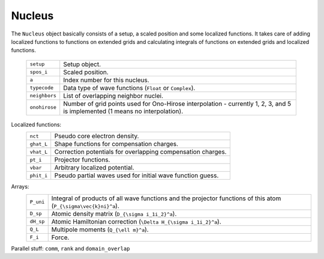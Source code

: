 .. _nucleus:

=======
Nucleus
=======

The ``Nucleus`` object basically consists of a setup, a scaled
position and some localized functions.  It takes care of adding
localized functions to functions on extended grids and calculating
integrals of functions on extended grids and localized functions.

 ============= ========================================================
 ``setup``     Setup object.
 ``spos_i``    Scaled position.
 ``a``         Index number for this nucleus.
 ``typecode``  Data type of wave functions (``Float`` or ``Complex``).
 ``neighbors`` List of overlapping neighbor nuclei.
 ``onohirose`` Number of grid points used for Ono-Hirose interpolation
               - currently 1, 2, 3, and 5 is implemented (1 means no
               interpolation).
 ============= ========================================================

Localized functions:
 ========== ===========================================================
 ``nct``    Pseudo core electron density.
 ``ghat_L`` Shape functions for compensation charges.
 ``vhat_L`` Correction potentials for overlapping compensation charges.
 ``pt_i``   Projector functions.
 ``vbar``   Arbitrary localized potential.
 ``phit_i`` Pseudo partial waves used for initial wave function guess.
 ========== ===========================================================

Arrays:
 ========= ===============================================================
 ``P_uni`` Integral of products of all wave functions and the projector
           functions of this atom (``P_{\sigma\vec{k}ni}^a``).
 ``D_sp``  Atomic density matrix (``D_{\sigma i_1i_2}^a``).
 ``dH_sp`` Atomic Hamiltonian correction (``\Delta H_{\sigma i_1i_2}^a``).
 ``Q_L``   Multipole moments  (``Q_{\ell m}^a``).
 ``F_i``   Force.
 ========= ===============================================================


Parallel stuff: ``comm``, ``rank`` and ``domain_overlap``
